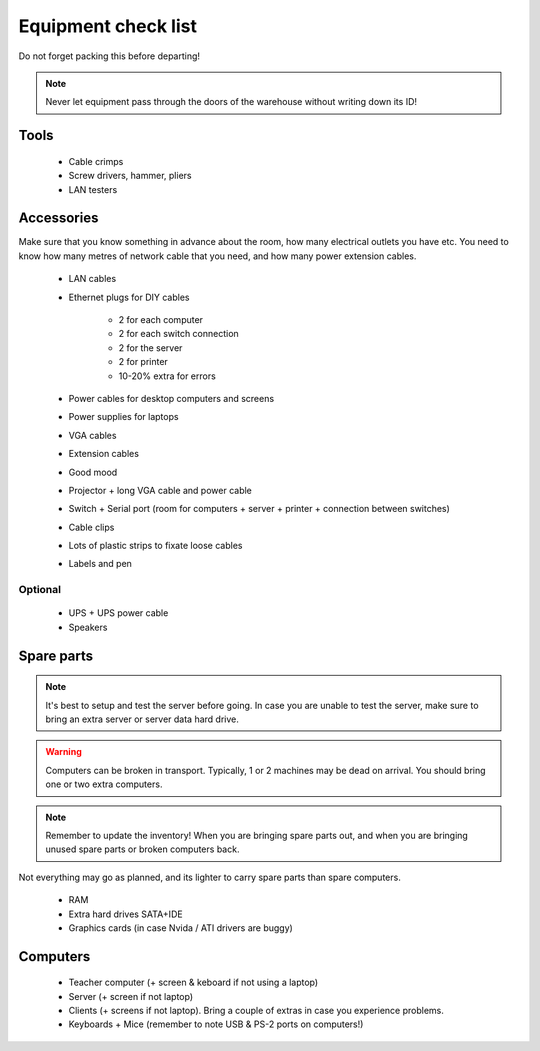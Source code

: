 Equipment check list
====================

Do not forget packing this before departing!

.. note:: Never let equipment pass through the doors of the warehouse without writing down its ID!

Tools
-----

 * Cable crimps
 * Screw drivers, hammer, pliers
 * LAN testers

Accessories
-----------

Make sure that you know something in advance about the room, how many electrical outlets you have etc. You need to know how many metres of network cable that you need, and how many power extension cables.

 * LAN cables
 * Ethernet plugs for DIY cables

    * 2 for each computer
    * 2 for each switch connection
    * 2 for the server
    * 2 for printer
    * 10-20% extra for errors

 * Power cables for desktop computers and screens
 * Power supplies for laptops
 * VGA cables
 * Extension cables
 * Good mood
 * Projector + long VGA cable and power cable
 * Switch + Serial port (room for computers + server + printer + connection between switches)
 * Cable clips
 * Lots of plastic strips to fixate loose cables
 * Labels and pen

Optional
~~~~~~~~

 * UPS + UPS power cable
 * Speakers

Spare parts
-----------

.. note:: It's best to setup and test the server before going. In case you are unable to test the server, make sure to bring an extra server or server data hard drive.

.. warning:: Computers can be broken in transport. Typically, 1 or 2 machines may be dead on arrival. You should bring one or two extra computers.

.. note:: Remember to update the inventory! When you are bringing spare parts out, and when you are bringing unused spare parts or broken computers back.

Not everything may go as planned, and its lighter to carry spare parts than spare
computers.

 * RAM
 * Extra hard drives SATA+IDE
 * Graphics cards (in case Nvida / ATI drivers are buggy)

Computers
---------

 * Teacher computer (+ screen & keboard if not using a laptop)
 * Server (+ screen if not laptop)
 * Clients (+ screens if not laptop). Bring a couple of extras in case you experience problems.
 * Keyboards + Mice (remember to note USB & PS-2 ports on computers!)

